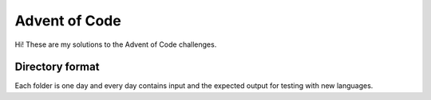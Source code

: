 Advent of Code
==============

Hi! These are my solutions to the Advent of Code challenges.

Directory format
----------------

Each folder is one day and every day contains input and the expected output for testing with new languages.
